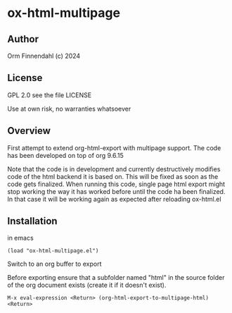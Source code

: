 * ox-html-multipage

** Author

   Orm Finnendahl (c) 2024

** License

   GPL 2.0 see the file LICENSE

   Use at own risk, no warranties whatsoever
   
** Overview

   First attempt to extend org-html-export with multipage support. The
   code has been developed on top of org 9.6.15

   Note that the code is in development and currently destructively
   modifies code of the html backend it is based on. This will be
   fixed as soon as the code gets finalized. When running this code,
   single page html export might stop working the way it has worked
   before until the code ha been finalized. In that case it will be
   working again as expected after reloading ox-html.el
   
** Installation

   in emacs

   =(load "ox-html-multipage.el")=

   Switch to an org buffer to export

   Before exporting ensure that a subfolder named "html" in the source
   folder of the org document exists (create it if it doesn't exist).

   =M-x eval-expression <Return> (org-html-export-to-multipage-html) <Return>=

